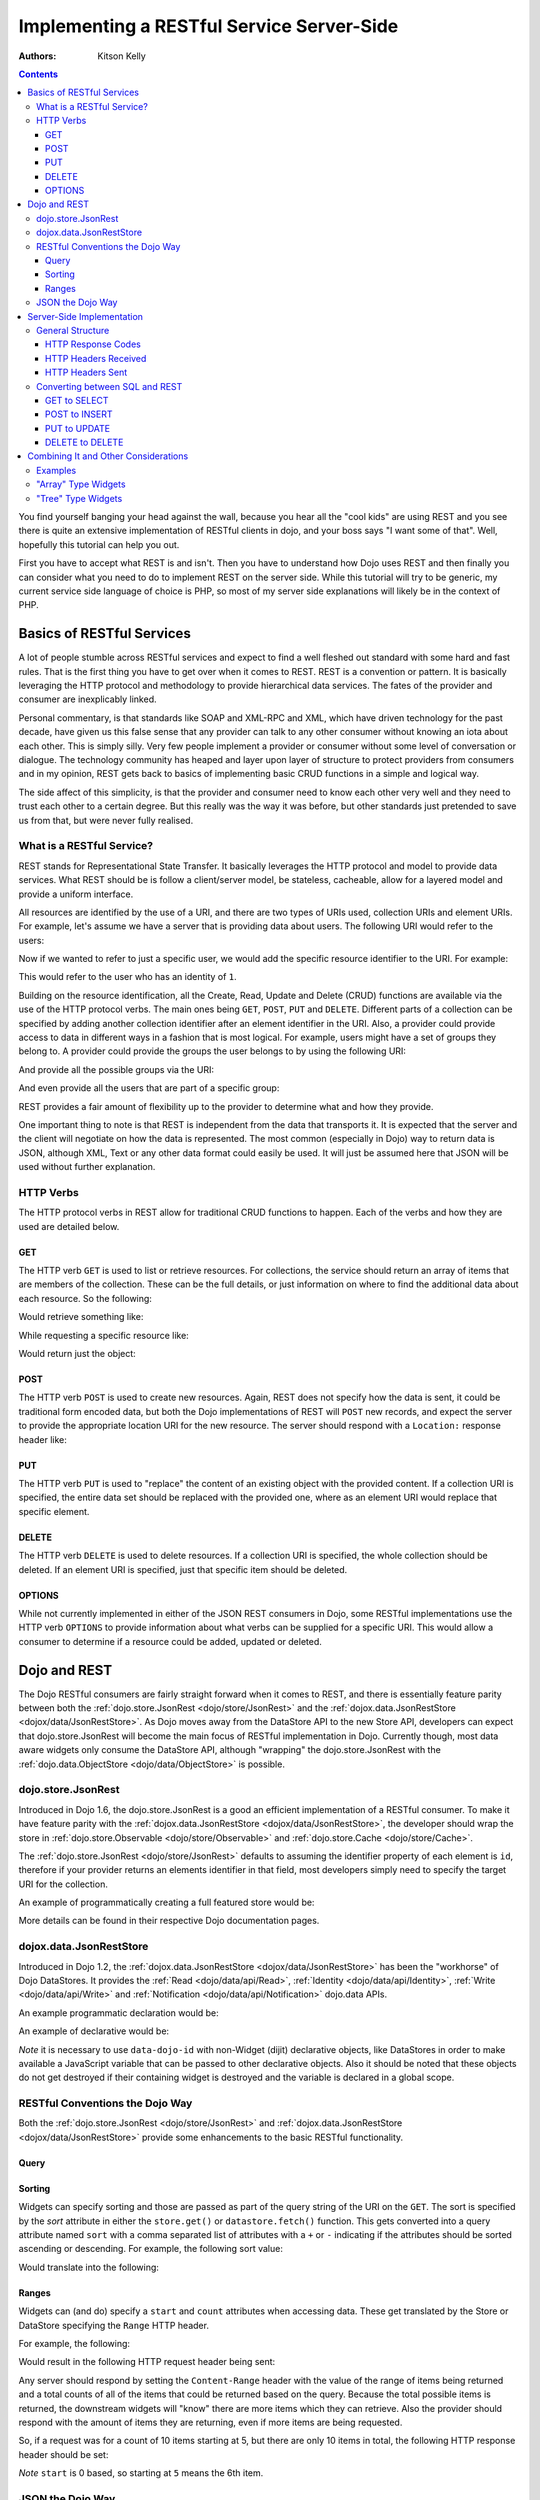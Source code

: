 .. _quickstart/rest:

==========================================
Implementing a RESTful Service Server-Side
==========================================
:Authors: Kitson Kelly

.. contents ::
    :depth: 3

You find yourself banging your head against the wall, because you hear all the "cool kids" are using REST and you see
there is quite an extensive implementation of RESTful clients in dojo, and your boss says "I want some of that".  Well,
hopefully this tutorial can help you out.

First you have to accept what REST is and isn't.  Then you have to understand how Dojo uses REST and then finally you
can consider what you need to do to implement REST on the server side.  While this tutorial will try to be generic, my
current service side language of choice is PHP, so most of my server side explanations will likely be in the context of
PHP.

Basics of RESTful Services
==========================

A lot of people stumble across RESTful services and expect to find a well fleshed out standard with some hard and fast
rules.  That is the first thing you have to get over when it comes to REST.  REST is a convention or pattern. It is
basically leveraging the HTTP protocol and methodology to provide hierarchical data services.  The fates of the
provider and consumer are inexplicably linked.

Personal commentary, is that standards like SOAP and XML-RPC and XML, which have driven technology for the past decade,
have given us this false sense that any provider can talk to any other consumer without knowing an iota about each
other.  This is simply silly.  Very few people implement a provider or consumer without some level of conversation or
dialogue.  The technology community has heaped and layer upon layer of structure to protect providers from consumers
and in my opinion, REST gets back to basics of implementing basic CRUD functions in a simple and logical way.

The side affect of this simplicity, is that the provider and consumer need to know each other very well and they need to
trust each other to a certain degree.  But this really was the way it was before, but other standards just pretended to
save us from that, but were never fully realised.

What is a RESTful Service?
--------------------------

REST stands for Representational State Transfer.  It basically leverages the HTTP protocol and model to provide data
services.  What REST should be is follow a client/server model, be stateless, cacheable, allow for a layered model and
provide a uniform interface.

All resources are identified by the use of a URI, and there are two types of URIs used, collection URIs and element
URIs. For example, let's assume we have a server that is providing data about users.  The following URI would refer to
the users:

.. html ::

    http://example.com/users/

Now if we wanted to refer to just a specific user, we would add the specific resource identifier to the URI.  For
example:

.. html ::

    http://example.com/users/1/

This would refer to the user who has an identity of ``1``.

Building on the resource identification, all the Create, Read, Update and Delete (CRUD) functions are available via the
use of the HTTP protocol verbs.  The main ones being ``GET``, ``POST``, ``PUT`` and ``DELETE``.  Different parts of a
collection can be specified by adding another collection identifier after an element identifier in the URI.  Also, a
provider could provide access to data in different ways in a fashion that is most logical.  For example, users might
have a set of groups they belong to.  A provider could provide the groups the user belongs to by using the following
URI:

.. html ::

    http://example.com/users/1/groups/

And provide all the possible groups via the URI:

.. html ::

    http://example.com/groups/

And even provide all the users that are part of a specific group:

.. html ::

    http://example.com/groups/1/users/

REST provides a fair amount of flexibility up to the provider to determine what and how they provide.

One important thing to note is that REST is independent from the data that transports it.  It is expected that the
server and the client will negotiate on how the data is represented.  The most common (especially in Dojo) way to
return data is JSON, although XML, Text or any other data format could easily be used.  It will just be assumed here
that JSON will be used without further explanation.

HTTP Verbs
----------

The HTTP protocol verbs in REST allow for traditional CRUD functions to happen. Each of the verbs and how they are used
are detailed below.

GET
~~~

The HTTP verb ``GET`` is used to list or retrieve resources.  For collections, the service should return an array of
items that are members of the collection. These can be the full details, or just information on where to find the
additional data about each resource.  So the following:

.. html ::

    GET http://example.com/users/

Would retrieve something like:

.. js ::

    [
          {"id": 1, "userName": "jsmith", "firstName": "John", "lastName": "Smith"},
          {"id": 2, "userName": "jdoe", "firstName": "Jane", "lastName": "Doe"},
          {"id": 3, "userName": "bill", "firstName": "Bill", "lastName": "Keese"}
    ]

While requesting a specific resource like:

.. html ::

    GET http://example.com/users/1/

Would return just the object:

.. js ::

        {"id": 1, "userName": "jsmith", "firstName": "John", "lastName": "Smith"}


POST
~~~~

The HTTP verb ``POST`` is used to create new resources.  Again, REST does not specify how the data is sent, it could be
traditional form encoded data, but both the Dojo implementations of REST will ``POST`` new records, and expect the
server to provide the appropriate location URI for the new resource.  The server should respond with a ``Location:``
response header like:

.. html ::

    Location: http://www.example.com/users/4/

PUT
~~~

The HTTP verb ``PUT`` is used to "replace" the content of an existing object with the provided content.  If a collection
URI is specified, the entire data set should be replaced with the provided one, where as an element URI would replace
that specific element.

DELETE
~~~~~~

The HTTP verb ``DELETE`` is used to delete resources.  If a collection URI is specified, the whole collection should be
deleted.  If an element URI is specified, just that specific item should be deleted.

OPTIONS
~~~~~~~

While not currently implemented in either of the JSON REST consumers in Dojo, some RESTful implementations use the HTTP
verb ``OPTIONS`` to provide information about what verbs can be supplied for a specific URI.  This would allow a
consumer to determine if a resource could be added, updated or deleted.

Dojo and REST
=============

The Dojo RESTful consumers are fairly straight forward when it comes to REST, and there is essentially feature parity
between both the :ref:`dojo.store.JsonRest <dojo/store/JsonRest>` and the
:ref:`dojox.data.JsonRestStore <dojox/data/JsonRestStore>`.  As Dojo moves away from the DataStore API to the new Store
API, developers can expect that dojo.store.JsonRest will become the main focus of RESTful implementation in Dojo.
Currently though, most data aware widgets only consume the DataStore API, although "wrapping" the dojo.store.JsonRest
with the :ref:`dojo.data.ObjectStore <dojo/data/ObjectStore>` is possible.

dojo.store.JsonRest
-------------------

Introduced in Dojo 1.6, the dojo.store.JsonRest is a good an efficient implementation of a RESTful consumer.  To make it
have feature parity with the :ref:`dojox.data.JsonRestStore <dojox/data/JsonRestStore>`, the developer should wrap the
store in :ref:`dojo.store.Observable <dojo/store/Observable>` and :ref:`dojo.store.Cache <dojo/store/Cache>`.

The :ref:`dojo.store.JsonRest <dojo/store/JsonRest>` defaults to assuming the identifier property of each element is
``id``, therefore if your provider returns an elements identifier in that field, most developers simply need to specify
the target URI for the collection.

An example of programmatically creating a full featured store would be:

.. js ::

    var userMemoryStore = new dojo.store.Memory();
    var userJsonRestStore = new dojo.store.JsonRest({target: "/users/"});
    var userStore = new dojo.store.Cache(userJsonRestStore, userMemoryStore);

More details can be found in their respective Dojo documentation pages.

dojox.data.JsonRestStore
------------------------

Introduced in Dojo 1.2, the :ref:`dojox.data.JsonRestStore <dojox/data/JsonRestStore>` has been the "workhorse" of Dojo
DataStores.  It provides the :ref:`Read <dojo/data/api/Read>`, :ref:`Identity <dojo/data/api/Identity>`,
:ref:`Write <dojo/data/api/Write>` and :ref:`Notification <dojo/data/api/Notification>` dojo.data APIs.

An example programmatic declaration would be:

.. js ::

    var userDataStore = new dojox.data.JsonRestStore({
      target: "/users/",
      idAttribute: "id"
    });

An example of declarative would be:

.. html ::

    <div data-dojo-type="dojox/data/JsonRestStore" data-dojo-id="userDataStore"
        data-dojo-props="target: '/users/', idAttribute: 'id'"></div>

*Note* it is necessary to use ``data-dojo-id`` with non-Widget (dijit) declarative objects, like DataStores in order to
make available a JavaScript variable that can be passed to other declarative objects.  Also it should be noted that
these objects do not get destroyed if their containing widget is destroyed and the variable is declared in a global
scope.

RESTful Conventions the Dojo Way
--------------------------------

Both the :ref:`dojo.store.JsonRest <dojo/store/JsonRest>` and :ref:`dojox.data.JsonRestStore <dojox/data/JsonRestStore>`
provide some enhancements to the basic RESTful functionality.

Query
~~~~~

Sorting
~~~~~~~

Widgets can specify sorting and those are passed as part of the query string of the URI on the ``GET``.  The sort is
specified by the `sort` attribute in either the ``store.get()`` or ``datastore.fetch()`` function.  This gets converted
into a query attribute named ``sort`` with a comma separated list of attributes with a ``+`` or ``-`` indicating if the
attributes should be sorted ascending or descending.  For example, the following sort value:

.. js ::

    {sort: [
      {attribute: "id"},
      {attribute: "userName", descending: true}
    ]}

Would translate into the following:

.. html ::

    GET http://example.com/users/?sort(+id,-userName)

Ranges
~~~~~~

Widgets can (and do) specify a ``start`` and ``count`` attributes when accessing data.  These get translated by the
Store or DataStore specifying the ``Range`` HTTP header.

For example, the following:

.. js ::

    {
      start: 5,
      count: 10
    }

Would result in the following HTTP request header being sent:

.. html ::

    Range: items=5-15

Any server should respond by setting the ``Content-Range`` header with the value of the range of items being returned
and a total counts of all of the items that could be returned based on the query.  Because the total possible items is
returned, the downstream widgets will "know" there are more items which they can retrieve.  Also the provider should
respond with the amount of items they are returning, even if more items are being requested.

So, if a request was for a count of 10 items starting at 5, but there are only 10 items in total, the following HTTP
response header should be set:

.. html ::

    Content-Range: items 5-9/10

`Note` ``start`` is 0 based, so starting at ``5`` means the 6th item.

JSON the Dojo Way
-----------------

While JSON is a great way of describing arbitrary objects, it doesn't have a standard for referencing.  The good news is
that Dojo solves that via :ref:`dojox.json.ref <dojox/json/ref>` which provides everything you need.  It is also
generally used by the rest of the framework, including the JSON REST datastores and stores.  This gives you quite a bit
of flexibility in how you provide data.

Mainly, it focuses on the attribute name ``$ref`` which provides a "pointer" to the rest of the data.  In a REST
services, this is a URI.  When a client requests the data from the store, and the store doesn't have it, it will
attempt to fetch the data at the supplied URI.  The typical way this is used is on collection URIs to provide
references to the full resource, when you only want to provide a portion of the data up front. For example, let's
assume you want to provide information about pages of a book and you have the following collection URI:

.. html ::

    GET http://example.com/book/1/page/

Which returns an array that provides some basic information, but not the content of the page, but a reference to the
item:

.. js ::

    [
      {"id": "page/1", "chapter": "1", "$ref": "page/1"},
      {"id": "page/2", "chapter": "1", "$ref": "page/2"},
      {"id": "page/3", "chapter": "1", "$ref": "page/3"}
    ]

And then something tries to attempt to access an attribute of a page that isn't loaded (like ``text``) the store will
attempt to do the following:

.. html ::

    GET http://example.com/book/1/page/1/

Which could result in you returning the whole object, that would have been inefficient until the consumer needed the
data:

.. js ::

    {
      "id": "1",
      "chapter": "1",
      "text": "..."
    }

The other main way to use ``$ref`` in a REST environment is to specify children. Again, speaking about a book, we could
provide a reference back when a request is made to a collection or resource URI:

.. html ::

    GET http://example.com/book/1/

Would return something like:

.. js ::

    {
      "id": "1",
      "title": "My Little Book of Dojo",
      "author": "Kitson Kelly",
      "children": {"$ref":"1/page"}
    }

There is a lot more you can do with referencing, but viewing the :ref:`dojox.json.ref <dojox/json/ref>` page is the best
way to get a complete picture.  Just remember that your references should contain a relative URI to the appropriate
information.

Server-Side Implementation
==========================

As stated before, a lot of the structure of a provider's data is based on its application and how it will be consumed.
Some Widgets have specific expectations of how data is structured than can drive the need of how it is provided.  There
are however some general concepts of how a JSON REST store expects things to be handled and some general good practices.

General Structure
-----------------

However you implement your RESTful service, you need to provide some basic functionality:

 * Handle HTTP requests
 * Provide HTTP responses
 * Encode return data in JSON
 * Decode POSTed and PUTed data from JSON
 * Handle ranges, sorting and querying/filtering as almost every Widget expects one or all of these to be supported

Other things you might want to consider:

 * Support compression, since you are returning data and most browsers support it, you can save a lot of bandwidth by
   supporting it.
 * Support other content types other than JSON, so that other data can be retrieved from your RESTful service.
 * Provide method invocation to perform a server side service.
 * Error handling and logging

The following sections deal with the main areas that your service should provide in order to interface properly with a
consumer.

HTTP Response Codes
~~~~~~~~~~~~~~~~~~~

There are a few key, important HTTP response codes that you should consider implementing in your service.  If you
implement the response codes appropriately you will get the right behaviour out of the consumers.  While not
exhaustive, the following sections describe the main response codes you should consider using.  Generally speaking, you
should try your best to use a breadth of response codes, because at the very least it provides information to a
consumer who maybe trying to debug why something isn't working.  Even if you are the only developer, detailed response
codes can be very beneficial in understanding what is going on.

200 OK
''''''

This should be returned for a ``GET`` or another successful request where there isn't an obvious other verb, but there
is some content to return.  If there is no content to return, then ``204 No Content`` should be used instead.

201 Created
'''''''''''

This should be returned for a ``POST`` which has successfully created a new resource.  You can return content with this
as well, but it should represent the created resource, potentially with a the unique key added to the structure.

This could be coupled with setting the ``Location:`` header on the respond with the permanent URI for the resource.

202 Accepted
''''''''''''

This could be returned when a request changes something on the server, like a ``PUT`` that updates a record.

204 No Content
''''''''''''''

This should be used whenever there is no content to send back, but the request was successful.  This is often the proper
response for a successful ``DELETE``, since the record no longer exists, so there is no data to return.  You shouldn't
confuse this with an empty result set.  If a ``GET`` does not return any records, it is more appropriate to return a
``200 Ok`` and an empty array as the content:

.. js ::

    []


400 Bad Request
'''''''''''''''

This response code could be used for situations where the consumer has made a request which your service cannot
understand.  This could indicate a malformed URI in this services particular context, for example.

404 Not Found
'''''''''''''

This should be returned when a specific resource URI is not found.  This should not be used for an empty collection.  In
this case an empty array should be returned, with a ``200 OK`` response code.

405 Method Not Allowed
''''''''''''''''''''''

This could be used to indicate that a particular verb is not applicable for this service.

406 Not Acceptable
''''''''''''''''''

This could be used to indicate that a particular verb is not applicable for this service.

409 Conflict
''''''''''''

This could be used to indicate that a ``POST`` or ``PUT`` cannot be completed due to a conflict of resources.  This
could indicate to the consumer that they need to change something with the request in order to properly ``POST`` or
``PUT`` a resource.

500 Internal Server Error
'''''''''''''''''''''''''

This should be used in a situation where the requested URI cannot be responded to and there is no other more specific
response code.  It could be used as the "default" response code until the request is processed and is replaced by a
more appropriate response.

501 Not Implemented
'''''''''''''''''''

This can be returned in cases where you don't have a particular verb implemented, although this is more a convention
than a requirement. ``500 Internal Server Error`` is sufficient, but it might help in debugging of a consumer to know
that what they are asking for is specifically not implemented, versus simply being a server error.

HTTP Headers Received
~~~~~~~~~~~~~~~~~~~~~

There are some headers that your service is expected to handle.  If you don't handle these headers properly than you can
end up with unexpected results in the dojo consuming stores and any widgets that rely upon them.

Range
'''''

This header will specify a range of results to return for a particular request. See `Ranges`_ above for detailed
information on how this should be handled.


HTTP Headers Sent
~~~~~~~~~~~~~~~~~

Depending on the request and how your service has filled it, there are different HTTP response headers that you may need
to set.

Content-Range
'''''''''''''

If you received a ``Range:`` request header, you should set the ``Content-Range:`` response header.  See `Ranges`_ above
for detailed on how this should be handled.

Content-Type
''''''''''''

If you are returning content, you should be setting the ``Content-Type`` on the response.  Typically this will be
``application/json``.

Location
''''''''

You can specify the ``Location:`` header to let the consumer know the "real" location of the requested URI.  Typically
this is used when the consumer POSTs a new resource, which now has a specific resource URI.  See `POST`_ above for
further details.

Converting between SQL and REST
-------------------------------

If you are using an underlying relational database, versus a database that is designed for RESTful services, like
CouchDB, then it is likely that you will have to convert from the RESTful conventions to SQL.  It is important that you
try your best to avoid introducing "attack vectors" in your services by malicious individual using SQL injection via
your service.

GET to SELECT
~~~~~~~~~~~~~



POST to INSERT
~~~~~~~~~~~~~~

PUT to UPDATE
~~~~~~~~~~~~~

DELETE to DELETE
~~~~~~~~~~~~~~~~


Combining It and Other Considerations
=====================================

Examples
--------

"Array" Type Widgets
--------------------

"Tree" Type Widgets
-------------------

.. _dojox.data.JsonRestStore: dojox/data/JsonRestStore
.. _dojo.store.JsonRest: dojo/store/JsonRest
.. _dojox.json.ref: dojox/json/ref
